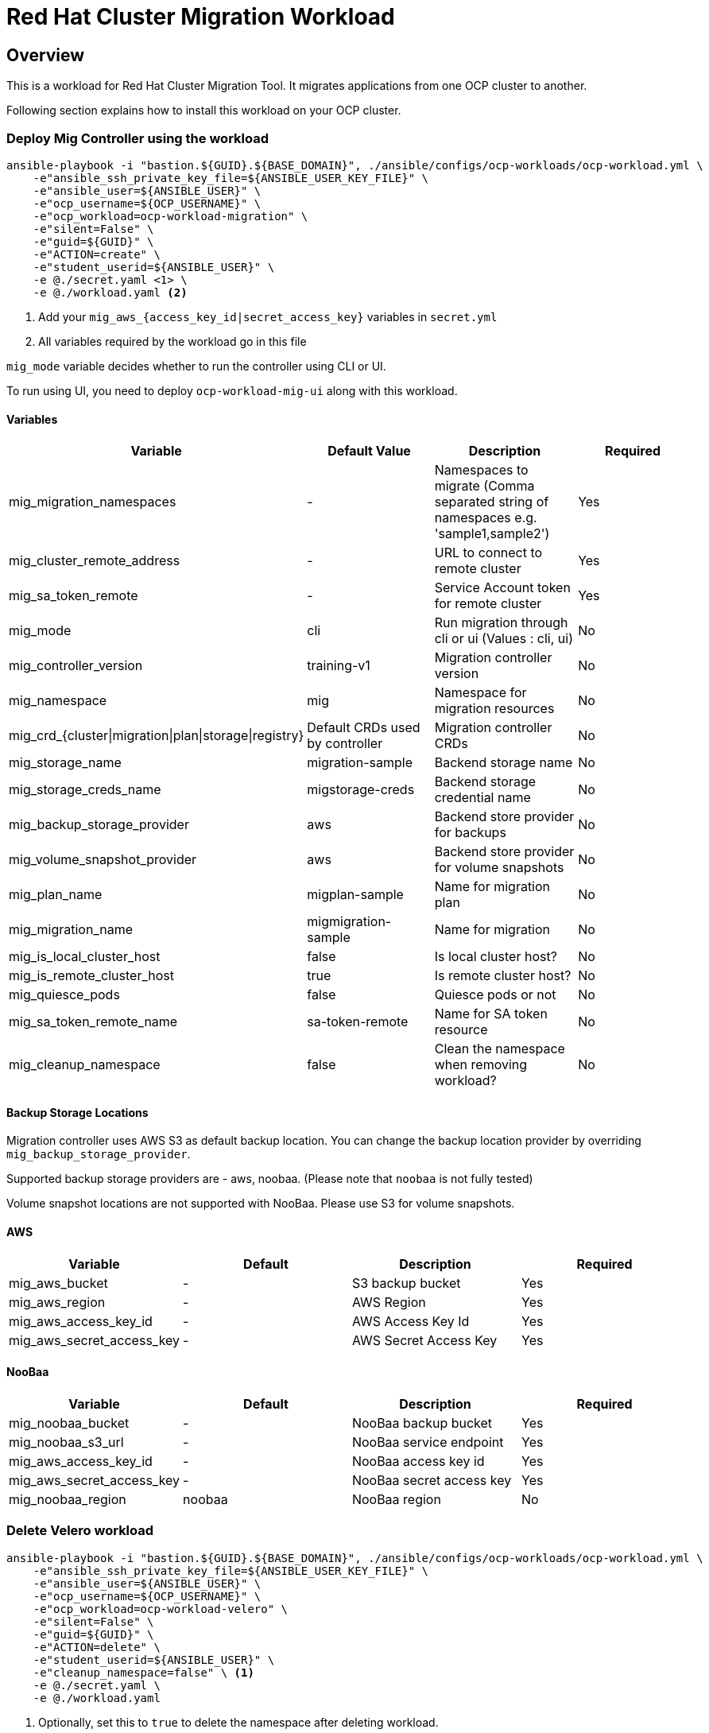 = Red Hat Cluster Migration Workload

== Overview

This is a workload for Red Hat Cluster Migration Tool. It migrates applications from one OCP cluster to another.

Following section explains how to install this workload on your OCP cluster.

=== Deploy Mig Controller using the workload
[source,'bash']
----
ansible-playbook -i "bastion.${GUID}.${BASE_DOMAIN}", ./ansible/configs/ocp-workloads/ocp-workload.yml \
    -e"ansible_ssh_private_key_file=${ANSIBLE_USER_KEY_FILE}" \
    -e"ansible_user=${ANSIBLE_USER}" \
    -e"ocp_username=${OCP_USERNAME}" \
    -e"ocp_workload=ocp-workload-migration" \
    -e"silent=False" \
    -e"guid=${GUID}" \
    -e"ACTION=create" \
    -e"student_userid=${ANSIBLE_USER}" \
    -e @./secret.yaml <1> \
    -e @./workload.yaml <2>
----
<1> Add your `mig_aws_{access_key_id|secret_access_key}` variables in `secret.yml`
<2> All variables required by the workload go in this file

`mig_mode` variable decides whether to run the controller using CLI or UI.

To run using UI, you need to deploy `ocp-workload-mig-ui` along with this workload.   

==== Variables

|===
| Variable | Default Value | Description | Required 

| mig_migration_namespaces
| - 
| Namespaces to migrate (Comma separated string of namespaces e.g. 'sample1,sample2')
| Yes 

| mig_cluster_remote_address
| - 
| URL to connect to remote cluster
| Yes 

| mig_sa_token_remote
| - 
| Service Account token for remote cluster
| Yes

| mig_mode
| cli
| Run migration through cli or ui (Values : cli, ui)
| No

| mig_controller_version
| training-v1
| Migration controller version
| No

| mig_namespace
| mig
| Namespace for migration resources
| No

| mig_crd_{cluster\|migration\|plan\|storage\|registry}
| Default CRDs used by controller
| Migration controller CRDs
| No

| mig_storage_name
| migration-sample 
| Backend storage name
| No

| mig_storage_creds_name
| migstorage-creds 
| Backend storage credential name
| No

| mig_backup_storage_provider
| aws
| Backend store provider for backups
| No

| mig_volume_snapshot_provider
| aws
| Backend store provider for volume snapshots
| No

| mig_plan_name
| migplan-sample
| Name for migration plan
| No

| mig_migration_name
| migmigration-sample
| Name for migration 
| No

| mig_is_local_cluster_host
| false
| Is local cluster host?
| No

| mig_is_remote_cluster_host
| true
| Is remote cluster host?
| No

| mig_quiesce_pods
| false
| Quiesce pods or not 
| No

| mig_sa_token_remote_name
| sa-token-remote
| Name for SA token resource
| No

| mig_cleanup_namespace
| false
| Clean the namespace when removing workload?
| No
|===


==== Backup Storage Locations

Migration controller uses AWS S3 as default backup location. You can change the backup location provider by overriding `mig_backup_storage_provider`.

Supported backup storage providers are - aws, noobaa. (Please note that `noobaa` is not fully tested)

Volume snapshot locations are not supported with NooBaa. Please use S3 for volume snapshots.

==== AWS 

|===
| Variable | Default | Description | Required

| mig_aws_bucket 
| -
| S3 backup bucket
| Yes

| mig_aws_region 
| - 
| AWS Region
| Yes

| mig_aws_access_key_id
| - 
| AWS Access Key Id 
| Yes

| mig_aws_secret_access_key
| - 
| AWS Secret Access Key
| Yes
|===

==== NooBaa 

|===
| Variable | Default | Description | Required

| mig_noobaa_bucket 
| -
| NooBaa backup bucket
| Yes

| mig_noobaa_s3_url
| -
| NooBaa service endpoint
| Yes

| mig_aws_access_key_id
| - 
| NooBaa access key id 
| Yes

| mig_aws_secret_access_key
| - 
| NooBaa secret access key
| Yes

| mig_noobaa_region 
| noobaa
| NooBaa region
| No
|===

=== Delete Velero workload

[source,'bash']
----
ansible-playbook -i "bastion.${GUID}.${BASE_DOMAIN}", ./ansible/configs/ocp-workloads/ocp-workload.yml \
    -e"ansible_ssh_private_key_file=${ANSIBLE_USER_KEY_FILE}" \
    -e"ansible_user=${ANSIBLE_USER}" \
    -e"ocp_username=${OCP_USERNAME}" \
    -e"ocp_workload=ocp-workload-velero" \
    -e"silent=False" \
    -e"guid=${GUID}" \
    -e"ACTION=delete" \
    -e"student_userid=${ANSIBLE_USER}" \
    -e"cleanup_namespace=false" \ <1>
    -e @./secret.yaml \
    -e @./workload.yaml
----
<1> Optionally, set this to `true` to delete the namespace after deleting workload. 

